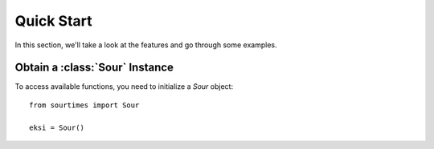 Quick Start
===========

In this section, we'll take a look at the features and go through some examples.

Obtain a :class:`Sour` Instance
-------------------------------

To access available functions, you need to initialize a `Sour` object::

    from sourtimes import Sour

    eksi = Sour()